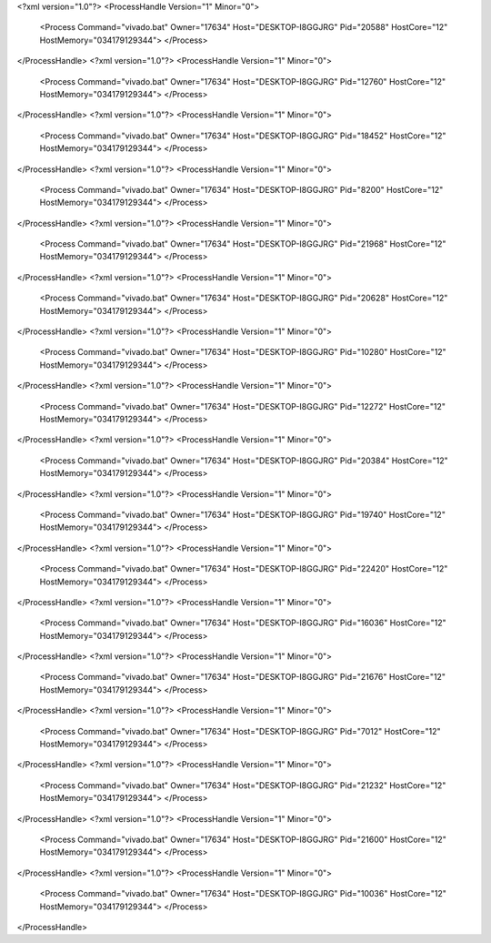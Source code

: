 <?xml version="1.0"?>
<ProcessHandle Version="1" Minor="0">
    <Process Command="vivado.bat" Owner="17634" Host="DESKTOP-I8GGJRG" Pid="20588" HostCore="12" HostMemory="034179129344">
    </Process>
</ProcessHandle>
<?xml version="1.0"?>
<ProcessHandle Version="1" Minor="0">
    <Process Command="vivado.bat" Owner="17634" Host="DESKTOP-I8GGJRG" Pid="12760" HostCore="12" HostMemory="034179129344">
    </Process>
</ProcessHandle>
<?xml version="1.0"?>
<ProcessHandle Version="1" Minor="0">
    <Process Command="vivado.bat" Owner="17634" Host="DESKTOP-I8GGJRG" Pid="18452" HostCore="12" HostMemory="034179129344">
    </Process>
</ProcessHandle>
<?xml version="1.0"?>
<ProcessHandle Version="1" Minor="0">
    <Process Command="vivado.bat" Owner="17634" Host="DESKTOP-I8GGJRG" Pid="8200" HostCore="12" HostMemory="034179129344">
    </Process>
</ProcessHandle>
<?xml version="1.0"?>
<ProcessHandle Version="1" Minor="0">
    <Process Command="vivado.bat" Owner="17634" Host="DESKTOP-I8GGJRG" Pid="21968" HostCore="12" HostMemory="034179129344">
    </Process>
</ProcessHandle>
<?xml version="1.0"?>
<ProcessHandle Version="1" Minor="0">
    <Process Command="vivado.bat" Owner="17634" Host="DESKTOP-I8GGJRG" Pid="20628" HostCore="12" HostMemory="034179129344">
    </Process>
</ProcessHandle>
<?xml version="1.0"?>
<ProcessHandle Version="1" Minor="0">
    <Process Command="vivado.bat" Owner="17634" Host="DESKTOP-I8GGJRG" Pid="10280" HostCore="12" HostMemory="034179129344">
    </Process>
</ProcessHandle>
<?xml version="1.0"?>
<ProcessHandle Version="1" Minor="0">
    <Process Command="vivado.bat" Owner="17634" Host="DESKTOP-I8GGJRG" Pid="12272" HostCore="12" HostMemory="034179129344">
    </Process>
</ProcessHandle>
<?xml version="1.0"?>
<ProcessHandle Version="1" Minor="0">
    <Process Command="vivado.bat" Owner="17634" Host="DESKTOP-I8GGJRG" Pid="20384" HostCore="12" HostMemory="034179129344">
    </Process>
</ProcessHandle>
<?xml version="1.0"?>
<ProcessHandle Version="1" Minor="0">
    <Process Command="vivado.bat" Owner="17634" Host="DESKTOP-I8GGJRG" Pid="19740" HostCore="12" HostMemory="034179129344">
    </Process>
</ProcessHandle>
<?xml version="1.0"?>
<ProcessHandle Version="1" Minor="0">
    <Process Command="vivado.bat" Owner="17634" Host="DESKTOP-I8GGJRG" Pid="22420" HostCore="12" HostMemory="034179129344">
    </Process>
</ProcessHandle>
<?xml version="1.0"?>
<ProcessHandle Version="1" Minor="0">
    <Process Command="vivado.bat" Owner="17634" Host="DESKTOP-I8GGJRG" Pid="16036" HostCore="12" HostMemory="034179129344">
    </Process>
</ProcessHandle>
<?xml version="1.0"?>
<ProcessHandle Version="1" Minor="0">
    <Process Command="vivado.bat" Owner="17634" Host="DESKTOP-I8GGJRG" Pid="21676" HostCore="12" HostMemory="034179129344">
    </Process>
</ProcessHandle>
<?xml version="1.0"?>
<ProcessHandle Version="1" Minor="0">
    <Process Command="vivado.bat" Owner="17634" Host="DESKTOP-I8GGJRG" Pid="7012" HostCore="12" HostMemory="034179129344">
    </Process>
</ProcessHandle>
<?xml version="1.0"?>
<ProcessHandle Version="1" Minor="0">
    <Process Command="vivado.bat" Owner="17634" Host="DESKTOP-I8GGJRG" Pid="21232" HostCore="12" HostMemory="034179129344">
    </Process>
</ProcessHandle>
<?xml version="1.0"?>
<ProcessHandle Version="1" Minor="0">
    <Process Command="vivado.bat" Owner="17634" Host="DESKTOP-I8GGJRG" Pid="21600" HostCore="12" HostMemory="034179129344">
    </Process>
</ProcessHandle>
<?xml version="1.0"?>
<ProcessHandle Version="1" Minor="0">
    <Process Command="vivado.bat" Owner="17634" Host="DESKTOP-I8GGJRG" Pid="10036" HostCore="12" HostMemory="034179129344">
    </Process>
</ProcessHandle>

